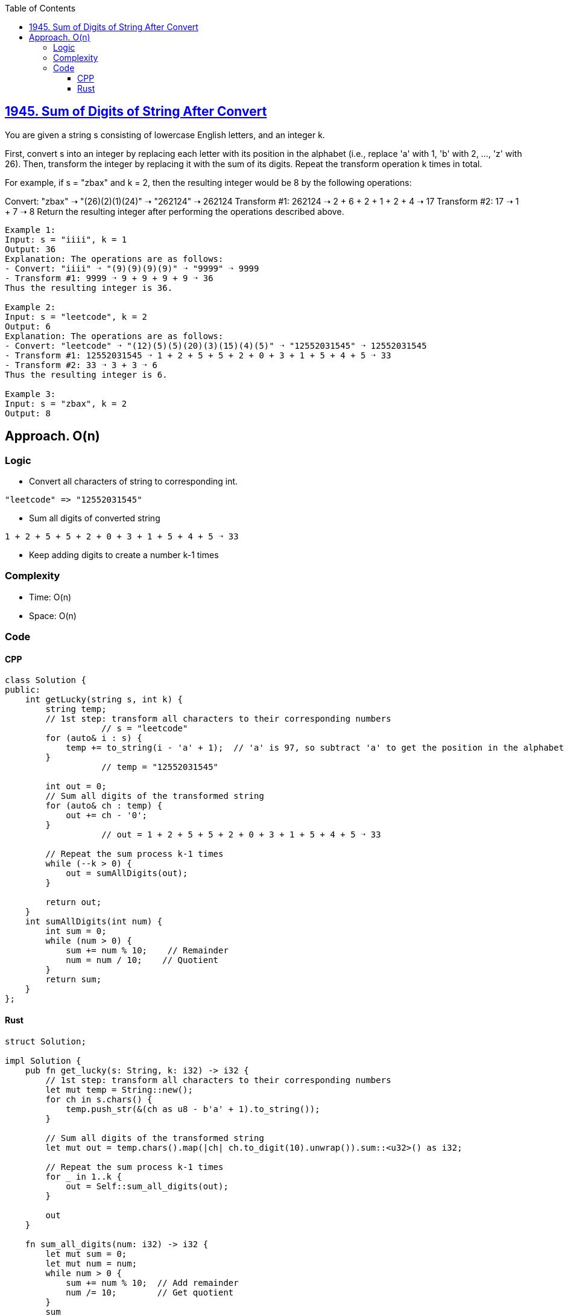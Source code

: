 :toc:
:toclevels: 4

== link:https://leetcode.com/problems/sum-of-digits-of-string-after-convert/[1945. Sum of Digits of String After Convert]
You are given a string s consisting of lowercase English letters, and an integer k.

First, convert s into an integer by replacing each letter with its position in the alphabet (i.e., replace 'a' with 1, 'b' with 2, ..., 'z' with 26). Then, transform the integer by replacing it with the sum of its digits. Repeat the transform operation k times in total.

For example, if s = "zbax" and k = 2, then the resulting integer would be 8 by the following operations:

Convert: "zbax" ➝ "(26)(2)(1)(24)" ➝ "262124" ➝ 262124
Transform #1: 262124 ➝ 2 + 6 + 2 + 1 + 2 + 4 ➝ 17
Transform #2: 17 ➝ 1 + 7 ➝ 8
Return the resulting integer after performing the operations described above.

```c
Example 1:
Input: s = "iiii", k = 1
Output: 36
Explanation: The operations are as follows:
- Convert: "iiii" ➝ "(9)(9)(9)(9)" ➝ "9999" ➝ 9999
- Transform #1: 9999 ➝ 9 + 9 + 9 + 9 ➝ 36
Thus the resulting integer is 36.

Example 2:
Input: s = "leetcode", k = 2
Output: 6
Explanation: The operations are as follows:
- Convert: "leetcode" ➝ "(12)(5)(5)(20)(3)(15)(4)(5)" ➝ "12552031545" ➝ 12552031545
- Transform #1: 12552031545 ➝ 1 + 2 + 5 + 5 + 2 + 0 + 3 + 1 + 5 + 4 + 5 ➝ 33
- Transform #2: 33 ➝ 3 + 3 ➝ 6
Thus the resulting integer is 6.

Example 3:
Input: s = "zbax", k = 2
Output: 8
```

== Approach. O(n)
=== Logic
* Convert all characters of string to corresponding int.
```c
"leetcode" => "12552031545"
```
* Sum all digits of converted string
```c
1 + 2 + 5 + 5 + 2 + 0 + 3 + 1 + 5 + 4 + 5 ➝ 33
```
* Keep adding digits to create a number k-1 times

=== Complexity
* Time: O(n)
* Space: O(n)

=== Code
==== CPP
```cpp
class Solution {
public:
    int getLucky(string s, int k) {
        string temp;
        // 1st step: transform all characters to their corresponding numbers
		   // s = "leetcode"
        for (auto& i : s) {
            temp += to_string(i - 'a' + 1);  // 'a' is 97, so subtract 'a' to get the position in the alphabet
        }
		   // temp = "12552031545"

        int out = 0;
        // Sum all digits of the transformed string
        for (auto& ch : temp) {
            out += ch - '0';
        }
		   // out = 1 + 2 + 5 + 5 + 2 + 0 + 3 + 1 + 5 + 4 + 5 ➝ 33

        // Repeat the sum process k-1 times
        while (--k > 0) {
            out = sumAllDigits(out);
        }

        return out;
    }
    int sumAllDigits(int num) {
        int sum = 0;
        while (num > 0) {
            sum += num % 10;    // Remainder
            num = num / 10;    // Quotient
        }
        return sum;
    }
};
```
==== Rust
```rs
struct Solution;

impl Solution {
    pub fn get_lucky(s: String, k: i32) -> i32 {
        // 1st step: transform all characters to their corresponding numbers
        let mut temp = String::new();
        for ch in s.chars() {
            temp.push_str(&(ch as u8 - b'a' + 1).to_string());
        }

        // Sum all digits of the transformed string
        let mut out = temp.chars().map(|ch| ch.to_digit(10).unwrap()).sum::<u32>() as i32;
        
        // Repeat the sum process k-1 times
        for _ in 1..k {
            out = Self::sum_all_digits(out);
        }

        out
    }

    fn sum_all_digits(num: i32) -> i32 {
        let mut sum = 0;
        let mut num = num;
        while num > 0 {
            sum += num % 10;  // Add remainder
            num /= 10;        // Get quotient
        }
        sum
    }
}
```
